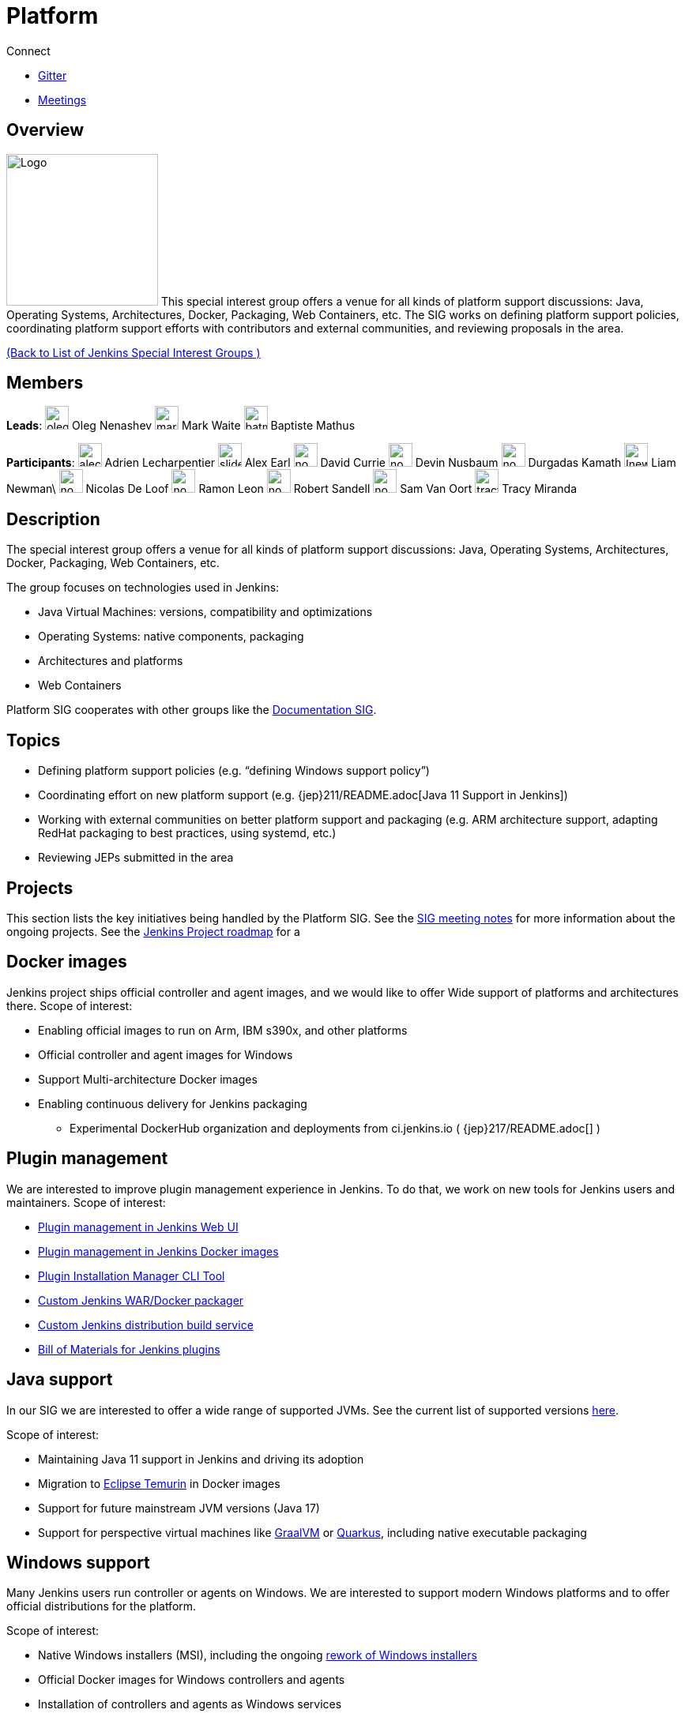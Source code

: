 = Platform

.Connect
****
* https://app.gitter.im/#/room/#jenkinsci_platform-sig:gitter.im[Gitter]
* https://www.jenkins.io/sigs/platform/#meetings[Meetings]
****

== Overview

[.float-group]
--
image:images:ROOT:logos:formal/256.png[Logo,width=192,float=right]
This special interest group offers a venue for all kinds of platform support discussions:
Java, Operating Systems, Architectures, Docker, Packaging, Web Containers, etc. The SIG works on defining platform support policies, coordinating platform support efforts with contributors and external communities, and reviewing proposals in the area.
--

xref:ROOT:index.adoc[(Back to List of Jenkins Special Interest Groups )]

== Members

[.avatar]
*Leads*:
image:images:ROOT:avatars/oleg_nenashev.png[,width=30,height=30] Oleg Nenashev
image:images:ROOT:avatars/markewaite.jpg[,width=30,height=30] Mark Waite
image:images:ROOT:avatars/batmat.jpg[,width=30,height=30] Baptiste Mathus

[.avatar]
*Participants*:
image:images:ROOT:avatars/alecharp.jpg[,width=30,height=30] Adrien Lecharpentier
image:images:ROOT:avatars/slide_o_mix.jpg[,width=30,height=30] Alex Earl
image:images:ROOT:avatars/no_image.svg[,width=30,height=30] David Currie
image:images:ROOT:avatars/no_image.svg[,width=30,height=30] Devin Nusbaum
image:images:ROOT:avatars/no_image.svg[,width=30,height=30] Durgadas Kamath
image:images:ROOT:avatars/lnewman.jpeg[,width=30,height=30] Liam Newman\
image:images:ROOT:avatars/no_image.svg[,width=30,height=30] Nicolas De Loof
image:images:ROOT:avatars/no_image.svg[,width=30,height=30] Ramon Leon
image:images:ROOT:avatars/no_image.svg[,width=30,height=30] Robert Sandell
image:images:ROOT:avatars/no_image.svg[,width=30,height=30] Sam Van Oort
image:images:ROOT:avatars/tracymiranda.jpg[,width=30,height=30] Tracy Miranda

== Description

The special interest group offers a venue for all kinds of platform support discussions:
Java, Operating Systems, Architectures, Docker, Packaging, Web Containers, etc.

The group focuses on technologies used in Jenkins:

* Java Virtual Machines: versions, compatibility and optimizations
* Operating Systems: native components, packaging
* Architectures and platforms
* Web Containers

Platform SIG cooperates with other groups like the xref:sigs:docs:index.adoc[Documentation SIG].

== Topics

* Defining platform support policies (e.g. “defining Windows support policy”)
* Coordinating effort on new platform support (e.g. {jep}211/README.adoc[Java 11 Support in Jenkins])
* Working with external communities on better platform support and packaging
(e.g. ARM architecture support, adapting RedHat packaging to best practices, using systemd, etc.)
* Reviewing JEPs submitted in the area

== Projects

This section lists the key initiatives being handled by the Platform SIG.
See the link:https://docs.google.com/document/d/1bDfUdtjpwoX0HO2PRnfqns_TROBOK8tmP6SgVhubr2Y/edit?usp=sharing[SIG meeting notes] for more information about the ongoing projects.
See the link:/project/roadmap[Jenkins Project roadmap] for a 

== Docker images

Jenkins project ships official controller and agent images,
and we would like to offer Wide support of platforms and architectures there.
Scope of interest:

* Enabling official images to run on Arm, IBM s390x, and other platforms
* Official controller and agent images for Windows
* Support Multi-architecture Docker images
* Enabling continuous delivery for Jenkins packaging
** Experimental DockerHub organization and deployments from ci.jenkins.io ( {jep}217/README.adoc[] )

== Plugin management

We are interested to improve plugin management experience in Jenkins.
To do that, we work on new tools for Jenkins users and maintainers.
Scope of interest:

* xref:user-docs:managing:plugins.adoc[Plugin management in Jenkins Web UI]
* link:https://github.com/jenkinsci/docker#preinstalling-plugins[Plugin management in Jenkins Docker images]
* link:https://github.com/jenkinsci/plugin-installation-manager-tool[Plugin Installation Manager CLI Tool]
* link:https://github.com/jenkinsci/custom-war-packager[Custom Jenkins WAR/Docker packager]
* xref:projects:gsoc:2020/project-ideas/jenkins-distribution-customize-service.adoc[Custom Jenkins distribution build service]
* link:https://github.com/jenkinsci/bom[Bill of Materials for Jenkins plugins]

== Java support

In our SIG we are interested to offer a wide range of supported JVMs.
See the current list of supported versions link:/doc/administration/requirements/java/[here].

Scope of interest:

* Maintaining Java 11 support in Jenkins and driving its adoption
* Migration to link:https://adoptium.net/[Eclipse Temurin] in Docker images
* Support for future mainstream JVM versions (Java 17)
* Support for perspective virtual machines like link:https://www.graalvm.org/[GraalVM] or link:https://quarkus.io/[Quarkus], including native executable packaging

== Windows support

Many Jenkins users run controller or agents on Windows.
We are interested to support modern Windows platforms and to offer official distributions for the platform.

Scope of interest:

* Native Windows installers (MSI), including the ongoing link:/blog/2019/02/01/windows-installers/[rework of Windows installers]
* Official Docker images for Windows controllers and agents
* Installation of controllers and agents as Windows services
* Official link:https://chocolatey.org/packages/jenkins[Jenkins Chocolatey package]
* {jira}JENKINS-61865[New Windows support policy]

== Meetings

We have regular meetings on Tuesday every two weeks, at *17:00 UTC*.
See the link:/event-calendar/[Jenkins Event Calendar] for the schedule.
At these meetings we discuss projects, share presentations, and demonstrate new capabilities.
Meetings are conducted and recorded via Zoom and archived to the link:https://www.youtube.com/user/jenkinsci[Jenkins YouTube channel] in the link:https://www.youtube.com/playlist?list=PLN7ajX_VdyaO3VROIfVsobTciEkLnVtSM[Platform SIG play list].
Participant links are posted in the link:https://app.gitter.im/#/room/#jenkinsci_platform-sig:gitter.im[SIG Gitter Chat] 10 minutes before the meeting starts.

== Meeting Agendas

Meeting agendas and meeting notes for the SIG are posted in link:https://docs.google.com/document/d/1bDfUdtjpwoX0HO2PRnfqns_TROBOK8tmP6SgVhubr2Y[this Google Document].
Anyone is welcome to add a topic for an upcoming meeting by suggesting a change in the link:https://docs.google.com/document/d/1bDfUdtjpwoX0HO2PRnfqns_TROBOK8tmP6SgVhubr2Y[agenda].

++++
<iframe src="https://docs.google.com/document/d/1bDfUdtjpwoX0HO2PRnfqns_TROBOK8tmP6SgVhubr2Y?embedded=true" width="100%" height="600px"></iframe>
++++
